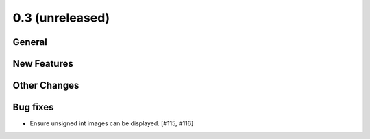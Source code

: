0.3 (unreleased)
----------------

General
^^^^^^^

New Features
^^^^^^^^^^^^

Other Changes
^^^^^^^^^^^^^

Bug fixes
^^^^^^^^^

- Ensure unsigned int images can be displayed. [#115, #116]

